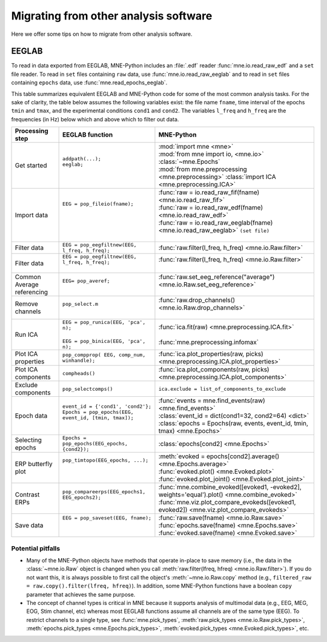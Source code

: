 .. _migrating:

Migrating from other analysis software
======================================

Here we offer some tips on how to migrate from other analysis software.

EEGLAB
^^^^^^

To read in data exported from EEGLAB, MNE-Python includes an :file:`.edf`
reader :func:`mne.io.read_raw_edf` and a ``set`` file reader. To read in
``set`` files containing ``raw`` data, use :func:`mne.io.read_raw_eeglab` and
to read in ``set`` files containing ``epochs`` data, use
:func:`mne.read_epochs_eeglab`.

This table summarizes equivalent EEGLAB and MNE-Python code for some of the
most common analysis tasks. For the sake of clarity, the table below assumes
the following variables exist: the file name ``fname``, time interval of the
epochs ``tmin`` and ``tmax``, and the experimental conditions ``cond1`` and
``cond2``. The variables ``l_freq`` and ``h_freq`` are the frequencies (in Hz)
below which and above which to filter out data.

.. cssclass:: table-bordered
.. rst-class:: midvalign

+---------------------+----------------------------------------------------------+--------------------------------------------------------------------------------------------------+
| Processing step     | EEGLAB function                                          | MNE-Python                                                                                       |
+=====================+==========================================================+==================================================================================================+
| Get started         | | ``addpath(...);``                                      | | :mod:`import mne <mne>`                                                                        |
|                     | | ``eeglab;``                                            | | :mod:`from mne import io, <mne.io>` :class:`~mne.Epochs`                                       |
|                     | |                                                        | | :mod:`from mne.preprocessing <mne.preprocessing>` :class:`import ICA <mne.preprocessing.ICA>`  |
+---------------------+----------------------------------------------------------+--------------------------------------------------------------------------------------------------+
| Import data         | | ``EEG = pop_fileio(fname);``                           | | :func:`raw = io.read_raw_fif(fname) <mne.io.read_raw_fif>`                                     |
|                     | |                                                        | | :func:`raw = io.read_raw_edf(fname) <mne.io.read_raw_edf>`                                     |
|                     | |                                                        | | :func:`raw = io.read_raw_eeglab(fname) <mne.io.read_raw_eeglab>` ``(set file)``                |
|                     | |                                                        | |                                                                                                |
+---------------------+----------------------------------------------------------+--------------------------------------------------------------------------------------------------+
| Filter data         | | ``EEG = pop_eegfiltnew(EEG, l_freq, h_freq);``         | | :func:`raw.filter(l_freq, h_freq) <mne.io.Raw.filter>`                                         |
+---------------------+----------------------------------------------------------+--------------------------------------------------------------------------------------------------+
| Filter data         | | ``EEG = pop_eegfiltnew(EEG, l_freq, h_freq);``         | | :func:`raw.filter(l_freq, h_freq) <mne.io.Raw.filter>`                                         |
|                     | |                                                        | |                                                                                                |
+---------------------+----------------------------------------------------------+--------------------------------------------------------------------------------------------------+
| Common Average      | | ``EEG= pop_averef;``                                   | | :func:`raw.set_eeg_reference("average") <mne.io.Raw.set_eeg_reference>`                        |
| referencing         | |                                                        | |                                                                                                |
+---------------------+----------------------------------------------------------+--------------------------------------------------------------------------------------------------+
| Remove channels     | | ``pop_select.m``                                       | | :func:`raw.drop_channels() <mne.io.Raw.drop_channels>`                                         |
|                     | |                                                        | |                                                                                                |
+---------------------+----------------------------------------------------------+--------------------------------------------------------------------------------------------------+
| Run ICA             | | ``EEG = pop_runica(EEG, 'pca', n);``                   | | :func:`ica.fit(raw) <mne.preprocessing.ICA.fit>`                                               |
|                     | |                                                        | |                                                                                                |
|                     | | ``EEG = pop_binica(EEG, 'pca', n);``                   | | :func:`mne.preprocessing.infomax`                                                              |
+---------------------+----------------------------------------------------------+--------------------------------------------------------------------------------------------------+
| Plot ICA properties | | ``pop_compprop( EEG, comp_num, winhandle);``           | | :func:`ica.plot_properties(raw, picks) <mne.preprocessing.ICA.plot_properties>`                |
+---------------------+----------------------------------------------------------+--------------------------------------------------------------------------------------------------+
| Plot ICA components | | ``compheads()``                                        | | :func:`ica.plot_components(raw, picks) <mne.preprocessing.ICA.plot_components>`                |
+---------------------+----------------------------------------------------------+--------------------------------------------------------------------------------------------------+
| Exclude components  | | ``pop_selectcomps()``                                  | | ``ica.exclude = list_of_components_to_exclude``                                                |
+---------------------+----------------------------------------------------------+--------------------------------------------------------------------------------------------------+
| Epoch data          | | ``event_id = {'cond1', 'cond2'};``                     | | :func:`events = mne.find_events(raw) <mne.find_events>`                                        |
|                     | | ``Epochs = pop_epochs(EEG, event_id, [tmin, tmax]);``  | | :class:`event_id = dict(cond1=32, cond2=64) <dict>`                                            |
|                     | |                                                        | | :class:`epochs = Epochs(raw, events, event_id, tmin, tmax) <mne.Epochs>`                       |
+---------------------+----------------------------------------------------------+--------------------------------------------------------------------------------------------------+
| Selecting epochs    | | ``Epochs = pop_epochs(EEG_epochs, {cond2});``          | | :class:`epochs[cond2] <mne.Epochs>`                                                            |
+---------------------+----------------------------------------------------------+--------------------------------------------------------------------------------------------------+
| ERP butterfly plot  | | ``pop_timtopo(EEG_epochs, ...);``                      | | :meth:`evoked = epochs[cond2].average() <mne.Epochs.average>`                                  |
|                     | |                                                        | | :func:`evoked.plot() <mne.Evoked.plot>`                                                        |
|                     | |                                                        | | :func:`evoked.plot_joint() <mne.Evoked.plot_joint>`                                            |
+---------------------+----------------------------------------------------------+--------------------------------------------------------------------------------------------------+
| Contrast ERPs       | | ``pop_compareerps(EEG_epochs1, EEG_epochs2);``         | | :func:`mne.combine_evoked([evoked1, -evoked2], weights='equal').plot() <mne.combine_evoked>`   |
|                     | |                                                        | | :func:`mne.viz.plot_compare_evokeds([evoked1, evoked2]) <mne.viz.plot_compare_evokeds>`        |
+---------------------+----------------------------------------------------------+--------------------------------------------------------------------------------------------------+
| Save data           | | ``EEG = pop_saveset(EEG, fname);``                     | | :func:`raw.save(fname) <mne.io.Raw.save>`                                                      |
|                     | |                                                        | | :func:`epochs.save(fname) <mne.Epochs.save>`                                                   |
|                     | |                                                        | | :func:`evoked.save(fname) <mne.Evoked.save>`                                                   |
+---------------------+----------------------------------------------------------+--------------------------------------------------------------------------------------------------+

Potential pitfalls
~~~~~~~~~~~~~~~~~~

- Many of the MNE-Python objects have methods that operate in-place to save
  memory (i.e., the data in the :class:`~mne.io.Raw` object is changed when you
  call :meth:`raw.filter(lfreq, hfreq) <mne.io.Raw.filter>`). If you do not
  want this, it is always possible to first call the object's
  :meth:`~mne.io.Raw.copy` method (e.g., ``filtered_raw =
  raw.copy().filter(lfreq, hfreq)``). In addition, some MNE-Python functions
  have a boolean ``copy`` parameter that achieves the same purpose.

- The concept of channel types is critical in MNE because it supports analysis
  of multimodal data (e.g., EEG, MEG, EOG, Stim channel, etc) whereas most
  EEGLAB functions assume all channels are of the same type (EEG). To restrict
  channels to a single type, see :func:`mne.pick_types`, :meth:`raw.pick_types
  <mne.io.Raw.pick_types>`, :meth:`epochs.pick_types <mne.Epochs.pick_types>`,
  :meth:`evoked.pick_types <mne.Evoked.pick_types>`, etc.
